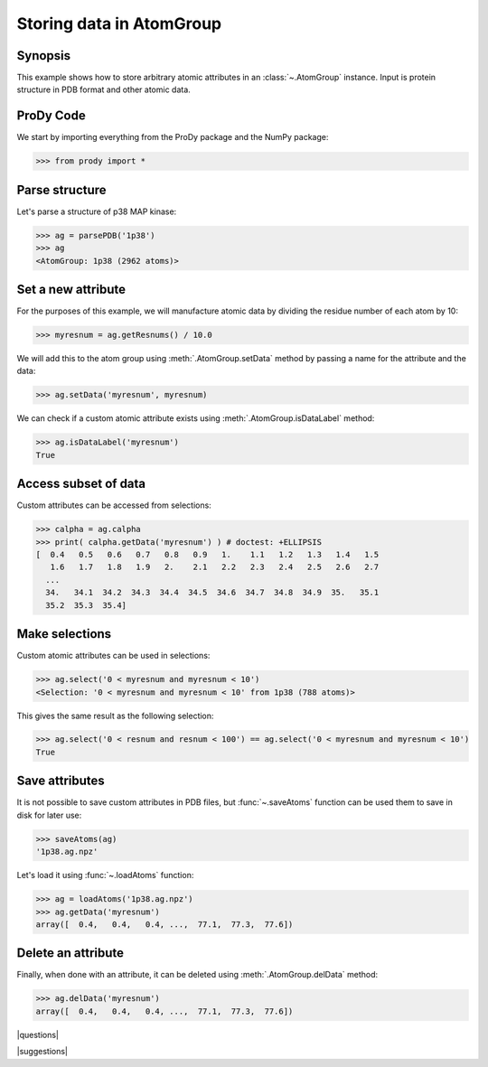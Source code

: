 .. _attributes:

*******************************************************************************
Storing data in AtomGroup
*******************************************************************************

Synopsis
===============================================================================

This example shows how to store arbitrary atomic attributes in an 
:class:`~.AtomGroup` instance. Input is protein structure in PDB format and 
other atomic data. 

ProDy Code
===============================================================================

We start by importing everything from the ProDy package and the NumPy package:

>>> from prody import *

Parse structure
===============================================================================

Let's parse a structure of p38 MAP kinase:

>>> ag = parsePDB('1p38')
>>> ag
<AtomGroup: 1p38 (2962 atoms)>

Set a new attribute
===============================================================================

For the purposes of this example, we will manufacture atomic data by
dividing the residue number of each atom by 10:

>>> myresnum = ag.getResnums() / 10.0

We will add this to the atom group using :meth:`.AtomGroup.setData`
method by passing a name for the attribute and the data:

>>> ag.setData('myresnum', myresnum)

We can check if a custom atomic attribute exists using 
:meth:`.AtomGroup.isDataLabel` method:

>>> ag.isDataLabel('myresnum')
True


Access subset of data
===============================================================================

Custom attributes can be accessed from selections:

>>> calpha = ag.calpha
>>> print( calpha.getData('myresnum') ) # doctest: +ELLIPSIS
[  0.4   0.5   0.6   0.7   0.8   0.9   1.    1.1   1.2   1.3   1.4   1.5
   1.6   1.7   1.8   1.9   2.    2.1   2.2   2.3   2.4   2.5   2.6   2.7
  ...
  34.   34.1  34.2  34.3  34.4  34.5  34.6  34.7  34.8  34.9  35.   35.1
  35.2  35.3  35.4]



Make selections
===============================================================================

Custom atomic attributes can be used in selections:

>>> ag.select('0 < myresnum and myresnum < 10')
<Selection: '0 < myresnum and myresnum < 10' from 1p38 (788 atoms)>

This gives the same result as the following selection:

>>> ag.select('0 < resnum and resnum < 100') == ag.select('0 < myresnum and myresnum < 10') 
True


Save attributes
===============================================================================

It is not possible to save custom attributes in PDB files, but 
:func:`~.saveAtoms` function can be used them to save in disk for later use:

>>> saveAtoms(ag)
'1p38.ag.npz'

Let's load it using :func:`~.loadAtoms` function:

>>> ag = loadAtoms('1p38.ag.npz')
>>> ag.getData('myresnum')
array([  0.4,   0.4,   0.4, ...,  77.1,  77.3,  77.6])


Delete an attribute
===============================================================================

Finally, when done with an attribute, it can be deleted using 
:meth:`.AtomGroup.delData` method:

>>> ag.delData('myresnum')
array([  0.4,   0.4,   0.4, ...,  77.1,  77.3,  77.6])

|questions|

|suggestions|
